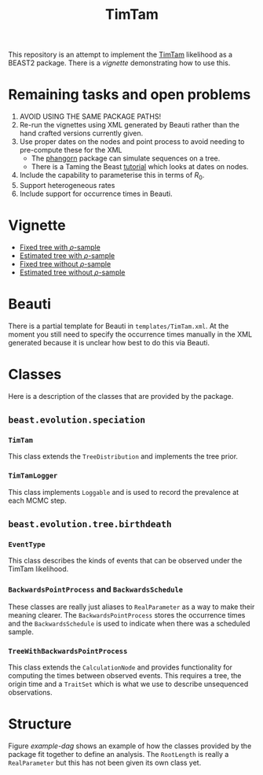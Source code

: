 #+title: TimTam

This repository is an attempt to implement the [[https://github.com/aezarebski/timtam][TimTam]] likelihood as a BEAST2
package. There is a [[*Vignette][vignette]] demonstrating how to use this.

* Remaining tasks and open problems

1. AVOID USING THE SAME PACKAGE PATHS!
2. Re-run the vignettes using XML generated by Beauti rather than the hand
   crafted versions currently given.
3. Use proper dates on the nodes and point process to avoid needing to
   pre-compute these for the XML
   - The [[https://cran.r-project.org/web/packages/phangorn/index.html][phangorn]] package can simulate sequences on a tree.
   - There is a Taming the Beast [[https://taming-the-beast.org/tutorials/Molecular-Dating-Tutorial/][tutorial]] which looks at dates on nodes.
4. Include the capability to parameterise this in terms of \(R_{0}\).
5. Support heterogeneous rates
6. Include support for occurrence times in Beauti.

* Vignette

- [[file:./doc/vignettes/fixed-tree-with-rho/README.org][Fixed tree with \(\rho\)-sample]]
- [[file:./doc/vignettes/estimated-tree-with-rho/README.org][Estimated tree with \(\rho\)-sample]]
- [[file:./doc/vignettes/fixed-tree-without-rho/README.org][Fixed tree without \(\rho\)-sample]]
- [[file:./doc/vignettes/estimated-tree-without-rho/README.org][Estimated tree without \(\rho\)-sample]]

* Beauti

There is a partial template for Beauti in =templates/TimTam.xml=. At the moment
you still need to specify the occurrence times manually in the XML generated
because it is unclear how best to do this via Beauti.

* Classes

Here is a description of the classes that are provided by the package.

** =beast.evolution.speciation=

*** =TimTam=

This class extends the =TreeDistribution= and implements the tree prior.

*** =TimTamLogger=

This class implements =Loggable= and is used to record the prevalence at each
MCMC step.

** =beast.evolution.tree.birthdeath=

*** =EventType=

This class describes the kinds of events that can be observed under the TimTam
likelihood.

*** =BackwardsPointProcess= and =BackwardsSchedule=

These classes are really just aliases to =RealParameter= as a way to make their
meaning clearer. The =BackwardsPointProcess= stores the occurrence times and the
=BackwardsSchedule= is used to indicate when there was a scheduled sample.

*** =TreeWithBackwardsPointProcess=

This class extends the =CalculationNode= and provides functionality for computing
the times between observed events. This requires a tree, the origin time and a
=TraitSet= which is what we use to describe unsequenced observations.

* Structure

Figure [[example-dag]] shows an example of how the classes provided by the package
fit together to define an analysis. The =RootLength= is really a =RealParameter= but
this has not been given its own class yet.

#+name: example-dag
#+attr_org: :width 500
[[./example-dag.png]]
